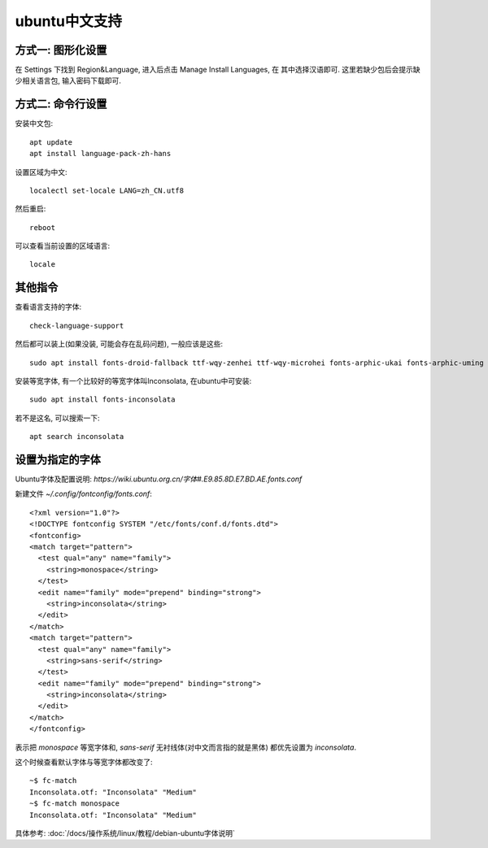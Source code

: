 ===========================
ubuntu中文支持
===========================


.. post:: 2023-02-23 00:00:02
  :tags: linux, ubuntu
  :category: 操作系统
  :author: YanQue
  :location: CD
  :language: zh-cn


方式一: 图形化设置
===========================

在 Settings 下找到 Region&Language, 进入后点击 Manage Install Languages, 在
其中选择汉语即可.
这里若缺少包后会提示缺少相关语言包, 输入密码下载即可.

方式二: 命令行设置
===========================

安装中文包::

  apt update
  apt install language-pack-zh-hans

设置区域为中文::

  localectl set-locale LANG=zh_CN.utf8

然后重启::

  reboot

可以查看当前设置的区域语言::

  locale

其他指令
===========================

查看语言支持的字体::

  check-language-support

然后都可以装上(如果没装, 可能会存在乱码问题), 一般应该是这些::

  sudo apt install fonts-droid-fallback ttf-wqy-zenhei ttf-wqy-microhei fonts-arphic-ukai fonts-arphic-uming

安装等宽字体, 有一个比较好的等宽字体叫Inconsolata, 在ubuntu中可安装::

  sudo apt install fonts-inconsolata

若不是这名, 可以搜索一下::

  apt search inconsolata

设置为指定的字体
===========================

Ubuntu字体及配置说明: `https://wiki.ubuntu.org.cn/字体#.E9.85.8D.E7.BD.AE.fonts.conf`

.. 如设置上面的 inconsolata 字体, 编辑 `/etc/fonts/fonts.conf`:\:
  <fontconfig>
    <match target="pattern">
      <test qual="any" name="family">
        <string>monospace</string>
      </test>
      <edit name="family" mode="prepend" binding="strong">
        <string>inconsolata</string>
      </edit>
    </match>
  </fontconfig>

新建文件 `~/.config/fontconfig/fonts.conf`::

  <?xml version="1.0"?>
  <!DOCTYPE fontconfig SYSTEM "/etc/fonts/conf.d/fonts.dtd">
  <fontconfig>
  <match target="pattern">
    <test qual="any" name="family">
      <string>monospace</string>
    </test>
    <edit name="family" mode="prepend" binding="strong">
      <string>inconsolata</string>
    </edit>
  </match>
  <match target="pattern">
    <test qual="any" name="family">
      <string>sans-serif</string>
    </test>
    <edit name="family" mode="prepend" binding="strong">
      <string>inconsolata</string>
    </edit>
  </match>
  </fontconfig>

表示把 `monospace` 等宽字体和,
`sans-serif` 无衬线体(对中文而言指的就是黑体) 都优先设置为 `inconsolata`.

这个时候查看默认字体与等宽字体都改变了::

  ~$ fc-match
  Inconsolata.otf: "Inconsolata" "Medium"
  ~$ fc-match monospace
  Inconsolata.otf: "Inconsolata" "Medium"

具体参考: :doc:`/docs/操作系统/linux/教程/debian-ubuntu字体说明`

.. 然后刷新字体缓存:\:

..   fc-cache -f -v

.. 实测无效, 靠



